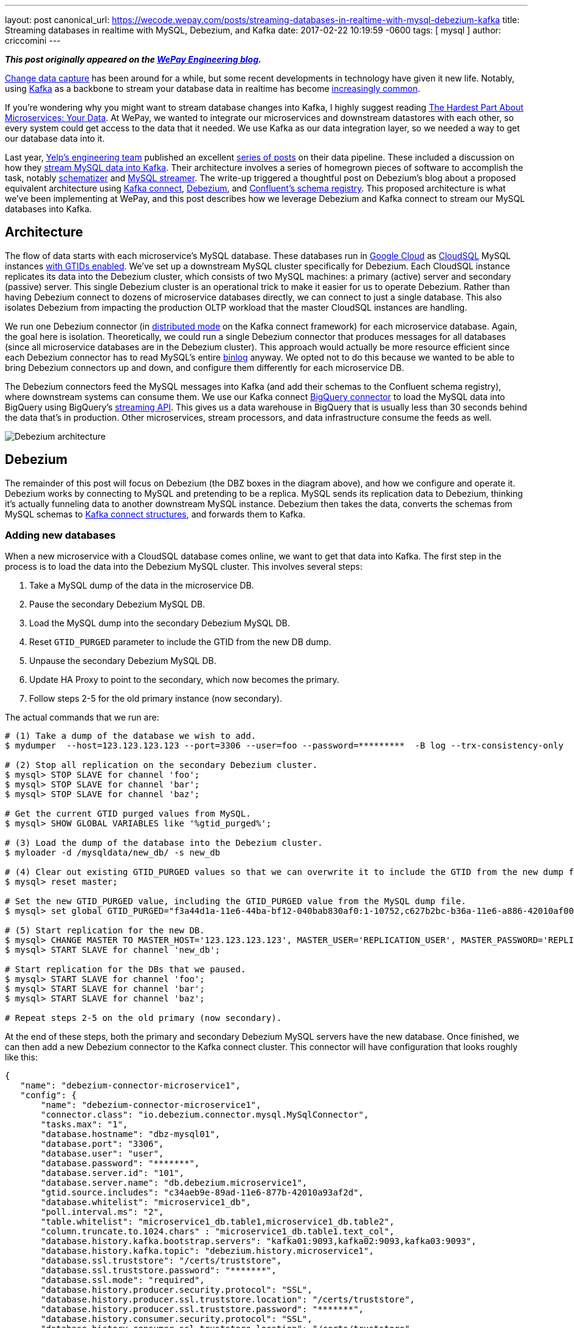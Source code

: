 ---
layout: post
canonical_url: https://wecode.wepay.com/posts/streaming-databases-in-realtime-with-mysql-debezium-kafka
title:  Streaming databases in realtime with MySQL, Debezium, and Kafka
date:   2017-02-22 10:19:59 -0600
tags: [ mysql ]
author: criccomini
---

**_This post originally appeared on the https://wecode.wepay.com/posts/streaming-databases-in-realtime-with-mysql-debezium-kafka[WePay Engineering blog]._**

https://en.wikipedia.org/wiki/Change_data_capture[Change data capture] has been around for a while, but some recent developments in technology have given it new life. Notably, using http://kafka.apache.org/[Kafka] as a backbone to stream your database data in realtime has become https://github.com/wushujames/mysql-cdc-projects/wiki[increasingly common].

If you're wondering why you might want to stream database changes into Kafka, I highly suggest reading http://blog.christianposta.com/microservices/the-hardest-part-about-microservices-data/[The Hardest Part About Microservices: Your Data]. At WePay, we wanted to integrate our microservices and downstream datastores with each other, so every system could get access to the data that it needed. We use Kafka as our data integration layer, so we needed a way to get our database data into it.

Last year, https://www.yelp.com/engineering[Yelp's engineering team] published an excellent https://engineeringblog.yelp.com/2016/11/open-sourcing-yelps-data-pipeline.html[series of posts] on their data pipeline. These included a discussion on how they https://engineeringblog.yelp.com/2016/08/streaming-mysql-tables-in-real-time-to-kafka.html[stream MySQL data into Kafka]. Their architecture involves a series of homegrown pieces of software to accomplish the task, notably https://github.com/Yelp/schematizer[schematizer] and https://github.com/Yelp/mysql_streamer[MySQL streamer]. The write-up triggered a thoughtful post on Debezium's blog about a proposed equivalent architecture using http://docs.confluent.io/3.1.1/connect/[Kafka connect], link:/[Debezium], and http://docs.confluent.io/3.1.1/schema-registry/docs/[Confluent's schema registry]. This proposed architecture is what we've been implementing at WePay, and this post describes how we leverage Debezium and Kafka connect to stream our MySQL databases into Kafka.

+++<!-- more -->+++

## Architecture

The flow of data starts with each microservice's MySQL database. These databases run in https://cloud.google.com/[Google Cloud] as https://cloud.google.com/sql/[CloudSQL] MySQL instances https://dev.mysql.com/doc/refman/5.7/en/replication-gtids.html[with GTIDs enabled]. We've set up a downstream MySQL cluster specifically for Debezium. Each CloudSQL instance replicates its data into the Debezium cluster, which consists of two MySQL machines: a primary (active) server and secondary (passive) server. This single Debezium cluster is an operational trick to make it easier for us to operate Debezium. Rather than having Debezium connect to dozens of microservice databases directly, we can connect to just a single database. This also isolates Debezium from impacting the production OLTP workload that the master CloudSQL instances are handling.

We run one Debezium connector (in http://docs.confluent.io/2.0.0/connect/userguide.html#distributed-mode[distributed mode] on the Kafka connect framework) for each microservice database. Again, the goal here is isolation. Theoretically, we could run a single Debezium connector that produces messages for all databases (since all microservice databases are in the Debezium cluster). This approach would actually be more resource efficient since each Debezium connector has to read MySQL's entire https://dev.mysql.com/doc/refman/5.7/en/binary-log.html[binlog] anyway. We opted not to do this because we wanted to be able to bring Debezium connectors up and down, and configure them differently for each microservice DB.

The Debezium connectors feed the MySQL messages into Kafka (and add their schemas to the Confluent schema registry), where downstream systems can consume them. We use our Kafka connect https://wecode.wepay.com/posts/kafka-bigquery-connector[BigQuery connector] to load the MySQL data into BigQuery using BigQuery's https://cloud.google.com/bigquery/streaming-data-into-bigquery[streaming API]. This gives us a data warehouse in BigQuery that is usually less than 30 seconds behind the data that's in production. Other microservices, stream processors, and data infrastructure consume the feeds as well.

image::https://wecode.wepay.com/assets/2017-02-21-streaming-databases-in-realtime-with-mysql-debezium-kafka/debezium-architecture.png[Debezium architecture]

## Debezium

The remainder of this post will focus on Debezium (the DBZ boxes in the diagram above), and how we configure and operate it. Debezium works by connecting to MySQL and pretending to be a replica. MySQL sends its replication data to Debezium, thinking it's actually funneling data to another downstream MySQL instance. Debezium then takes the data, converts the schemas from MySQL schemas to https://kafka.apache.org/0100/javadoc/org/apache/kafka/connect/data/Struct.html[Kafka connect structures], and forwards them to Kafka.

### Adding new databases

When a new microservice with a CloudSQL database comes online, we want to get that data into Kafka. The first step in the process is to load the data into the Debezium MySQL cluster. This involves several steps:

1. Take a MySQL dump of the data in the microservice DB.
2. Pause the secondary Debezium MySQL DB.
3. Load the MySQL dump into the secondary Debezium MySQL DB.
4. Reset `GTID_PURGED` parameter to include the GTID from the new DB dump.
5. Unpause the secondary Debezium MySQL DB.
6. Update HA Proxy to point to the secondary, which now becomes the primary.
7. Follow steps 2-5 for the old primary instance (now secondary).

The actual commands that we run are:

[source,bash,indent=0,options="nowrap"]
----
# (1) Take a dump of the database we wish to add.
$ mydumper  --host=123.123.123.123 --port=3306 --user=foo --password=*********  -B log --trx-consistency-only  --triggers --routines -o /mysqldata/new_db/ -c -L mydumper.log

# (2) Stop all replication on the secondary Debezium cluster.
$ mysql> STOP SLAVE for channel 'foo';
$ mysql> STOP SLAVE for channel 'bar';
$ mysql> STOP SLAVE for channel 'baz';

# Get the current GTID purged values from MySQL.
$ mysql> SHOW GLOBAL VARIABLES like '%gtid_purged%';

# (3) Load the dump of the database into the Debezium cluster.
$ myloader -d /mysqldata/new_db/ -s new_db

# (4) Clear out existing GTID_PURGED values so that we can overwrite it to include the GTID from the new dump file.
$ mysql> reset master;

# Set the new GTID_PURGED value, including the GTID_PURGED value from the MySQL dump file.
$ mysql> set global GTID_PURGED="f3a44d1a-11e6-44ba-bf12-040bab830af0:1-10752,c627b2bc-b36a-11e6-a886-42010af00790:1-9052,01261abc3-6ade-11e6-9647-42010af0044a:1-375342";

# (5) Start replication for the new DB.
$ mysql> CHANGE MASTER TO MASTER_HOST='123.123.123.123', MASTER_USER='REPLICATION_USER', MASTER_PASSWORD='REPLICATION_PASSWORD',MASTER_AUTO_POSITION=1 for CHANNEL 'new_db';
$ mysql> START SLAVE for channel 'new_db';

# Start replication for the DBs that we paused.
$ mysql> START SLAVE for channel 'foo';
$ mysql> START SLAVE for channel 'bar';
$ mysql> START SLAVE for channel 'baz';

# Repeat steps 2-5 on the old primary (now secondary).
----

At the end of these steps, both the primary and secondary Debezium MySQL servers have the new database. Once finished, we can then add a new Debezium connector to the Kafka connect cluster. This connector will have configuration that looks roughly like this:

[source,json,indent=0,options="nowrap"]
----
{
   "name": "debezium-connector-microservice1",
   "config": {
       "name": "debezium-connector-microservice1",
       "connector.class": "io.debezium.connector.mysql.MySqlConnector",
       "tasks.max": "1",
       "database.hostname": "dbz-mysql01",
       "database.port": "3306",
       "database.user": "user",
       "database.password": "*******",
       "database.server.id": "101",
       "database.server.name": "db.debezium.microservice1",
       "gtid.source.includes": "c34aeb9e-89ad-11e6-877b-42010a93af2d",
       "database.whitelist": "microservice1_db",
       "poll.interval.ms": "2",
       "table.whitelist": "microservice1_db.table1,microservice1_db.table2",
       "column.truncate.to.1024.chars" : "microservice1_db.table1.text_col",
       "database.history.kafka.bootstrap.servers": "kafka01:9093,kafka02:9093,kafka03:9093",
       "database.history.kafka.topic": "debezium.history.microservice1",
       "database.ssl.truststore": "/certs/truststore",
       "database.ssl.truststore.password": "*******",
       "database.ssl.mode": "required",
       "database.history.producer.security.protocol": "SSL",
       "database.history.producer.ssl.truststore.location": "/certs/truststore",
       "database.history.producer.ssl.truststore.password": "*******",
       "database.history.consumer.security.protocol": "SSL",
       "database.history.consumer.ssl.truststore.location": "/certs/truststore",
       "database.history.consumer.ssl.truststore.password": "*******",
   }
}
----

The details on these configuration fields are located link:/docs/connectors/mysql/#connector-properties[here].

The new connector will start up and begin link:/docs/connectors/mysql/#snapshots[snapshotting] the database, since this is the first time it's been started. Debezium's snapshot implementation (see https://issues.redhat.com/browse/DBZ-31[DBZ-31]) uses an approach very similar to MySQL's mysqldump tool. Once the snapshot is complete, Debezium will switch over to using MySQL's binlog to receive all future database updates.

Kafka connect and Debezium work together to periodically commit Debezium's location in the MySQL binlog described by a https://dev.mysql.com/doc/refman/5.7/en/replication-gtids-concepts.html[MySQL global transaction ID] (GTID). When Debezium restarts, Kafka connect will give it the last committed MySQL GTID, and Debezium will pick up from there.

_Note that commits only happen periodically, so Debezium might start up from a location in the log prior to the last row that it received. In such a case, you will observe duplicate messages in Debezium Kafka topic. Debezium writes messages to Kafka with an at-least-once messaging guarantee._

### High availability

One of the difficulties we faced when we first began using Debezium was how to make it tolerant to machine failures (both the upstream MySQL server, and Debezium, itself). MySQL prior to version 5.6 modeled a replica's location in its parent's binlogs using a (binlog filename, file offset) tuple. The problem with this approach is that the binlog filenames are not the same between MySQL machines. This means that a replica reading from upstream MySQL machine 1 can't easily fail over to MySQL machine 2. There is an entire ecosystem of tools (including https://code.google.com/p/mysql-master-ha/[MHA]) to try and address this problem.

Starting with MySQL 5.6, MySQL introduced the concept of global transaction IDs. These GTIDs identify a specific location within the MySQL binlog _across machines_. This means that a consumer reading from a binlog on one MySQL server can switch over to the other, provided that both servers have the data available. This is how we run our systems. Both the CloudSQL instances and the Debezium MySQL cluster run with GTIDs enabled. The Debezium MySQL servers also have replication binlogs enabled so that binlogs exist for Debezium to read (replicas don't normally have binlogs enabled by default). All of this enables Debezium to consume from the primary Debezium MySQL server, but switch over to the secondary (via HA Proxy) if there's a failure.

If the machine that Debezium, itself, is running on fails, then the Kafka connect framework fails the connector over to another machine in the cluster. When the failover occurs, Debezium receives its last committed offset (GTID) from Kafka connect, and picks up where it left off (with the same caveat as above: you might see some duplicate messages due to periodic commit frequency).

An important configuration that needs to be called out is the `gtid.source.includes` field that we have set above. When we first set up the topology that's described in the architecture section, we discovered that we could not fail over from the primary Debezium DB to the secondary DB even though they both were replicating exactly the same data. This is because, in addition to the GTIDs for the various upstream DBs that both primary and secondary machines are replicating, each machine has its _own_ server UUID for its various MySQL databases (e.g. information_schema). The fact that these two servers have different UUIDs in them led MySQL to get confused when we triggered a failover, because Debezium's GTID would include the server UUID for the primary server, which the secondary server didn't know about. The fix was to filter out all UUIDs that we don't care about from the GTID. Each Debezium connector filters out all server UUIDs except for the UUID for the microservice DB that it cares about. This allows the connector to fail from primary to secondary without issue. This issue is documented in detail on https://issues.redhat.com/browse/DBZ-129[DBZ-129].

### Schemas

Debezium's link:/docs/connectors/mysql/#change-events-value[message format] includes both the "before" and "after" versions of a row. For inserts, the "before" is null. For deletes, the "after" is null. Updates have both the "before" and "after" fields filled out. The messages also include some server information such as the server ID that the message came from, the GTID of the message, the server timestamp, and so on.

[source,json,indent=0]
----
{
  "before": {
    "id": 1004,
    "first_name": "Anne",
    "last_name": "Kretchmar",
    "email": "annek@noanswer.org"
  },
  "after": {
    "id": 1004,
    "first_name": "Anne Marie",
    "last_name": "Kretchmar",
    "email": "annek@noanswer.org"
  },
  "source": {
    "name": "mysql-server-1",
    "server_id": 223344,
    "ts_sec": 1465581,
    "gtid": null,
    "file": "mysql-bin.000003",
    "pos": 484,
    "row": 0,
    "snapshot": null
  },
  "op": "u",
  "ts_ms": 1465581029523
}
----

The serialization format that Debezium sends to Kafka is configurable. We prefer Avro at WePay for its compact size, schema DDL, performance, and rich ecosystem. We've configured Kafka connect to use Confluent's https://github.com/confluentinc/schema-registry/tree/master/avro-serializer/src/main/java/io/confluent/kafka/serializers[Avro encoder] codec for Kafka. This encoder serializes messages to Avro, but also registers the schemas with Confluent's schema registry.

If a MySQL table's schema is changed, Debezium adapts to the change by updating the structure and schema of the "before" and "after" portions of its event messages. This will appear to the Avro encoder as a new schema, which it will register with the schema registry before the message is sent to Kafka. The registry runs full compatibility checks to make sure that downstream consumers don't break due to a schema evolution.

_Note that it's still possible to make an incompatible change in the MySQL schema itself, which would break downstream consumers. We have not yet added automatic compatibility checks to MySQL table alters._

## Future work

### Monolithic database

In addition to our microservices, we have a legacy monolithic database that's much larger than our microservice databases. We're in the process of upgrading this cluster to run with GTIDs enabled. Once this is done, we plan to replicate this cluster into Kafka with Debezium as well.

### Large table snapshots

We're lucky that all of our microservice databases are of relatively manageable size. Our monolithic database has some tables that are much larger. We have yet to test Debezium with very large tables, so it's unclear if any tuning or patches will be required in order to snapshot these tables on the initial Debezium load. We have heard community reports that larger tables (6 billion+ rows) do work, provided that the configuration exposed in https://issues.redhat.com/browse/DBZ-152[DBZ-152] is set. This is work we're planning to do shortly.

### More monitoring

Kafka connect doesn't currently make it easy to expose metrics through the Kafka metrics framework. As a result, there are very few metrics available from the Kafka connect framework. Debezium does expose metrics via JMX (see https://issues.redhat.com/browse/DBZ-134[DBZ-134]), but we aren't exposing them to our metrics system currently. We do monitor the system, but when things go wrong, it can be difficult to determine what's going on. https://issues.apache.org/jira/browse/KAFKA-2376[KAFKA-2376] is the open JIRA that's meant to address the underlying Kafka connect issue.

### More databases

As we add more microservice databases, we'll begin to put pressure on the two Debezium MySQL servers that we have. Eventually, we plan to split the single Debezium cluster that we have into more than one, with some microservices replicating only to one cluster, and the rest replicating to others.

### Unify compatibility checks

As I mentioned in the schema section, above, the Confluent schema registry runs schema compatibility checks out of the box right now. This makes it very easy for us to prevent backward and forward incompatible changes from making their way into Kafka. We don't currently have an equivalent check at the MySQL layer. This is a problem because it means it's possible for a DBA to make incompatible changes at the MySQL layer. Debezium will then fail when trying to produce the new messages into Kafka. We need to make sure this can't happen by adding equivalent checks at the MySQL layer. https://issues.redhat.com/browse/DBZ-70[DBZ-70] discusses this more.

### Automatic topic configuration

We currently run Kafka with topic auto-create enabled with a default of 6 partitions, and time-based/size-based retention. This configuration doesn't make much sense for Debezium topics. At the very least, they should be using log-compaction as their retention. We plan to write a script that looks for mis-configured Debezium topics, and updates them to appropriate retention settings.

## Conclusion

We've been running Debezium in production for the past 8 months. Initially, we ran it dark, and then enabled it for the realtime BigQuery pipeline shown in the architecture diagram above. Recently, we've begun consuming the messages in microservices and stream processing systems. We look forward to adding more data to the pipeline, and addressing some of the issues that were raised in the _Future work_ section.

A special thanks to https://www.linkedin.com/in/randallhauch[Randall Hauch], who has been invaluable in addressing a number of bug fixes and feature requests.
